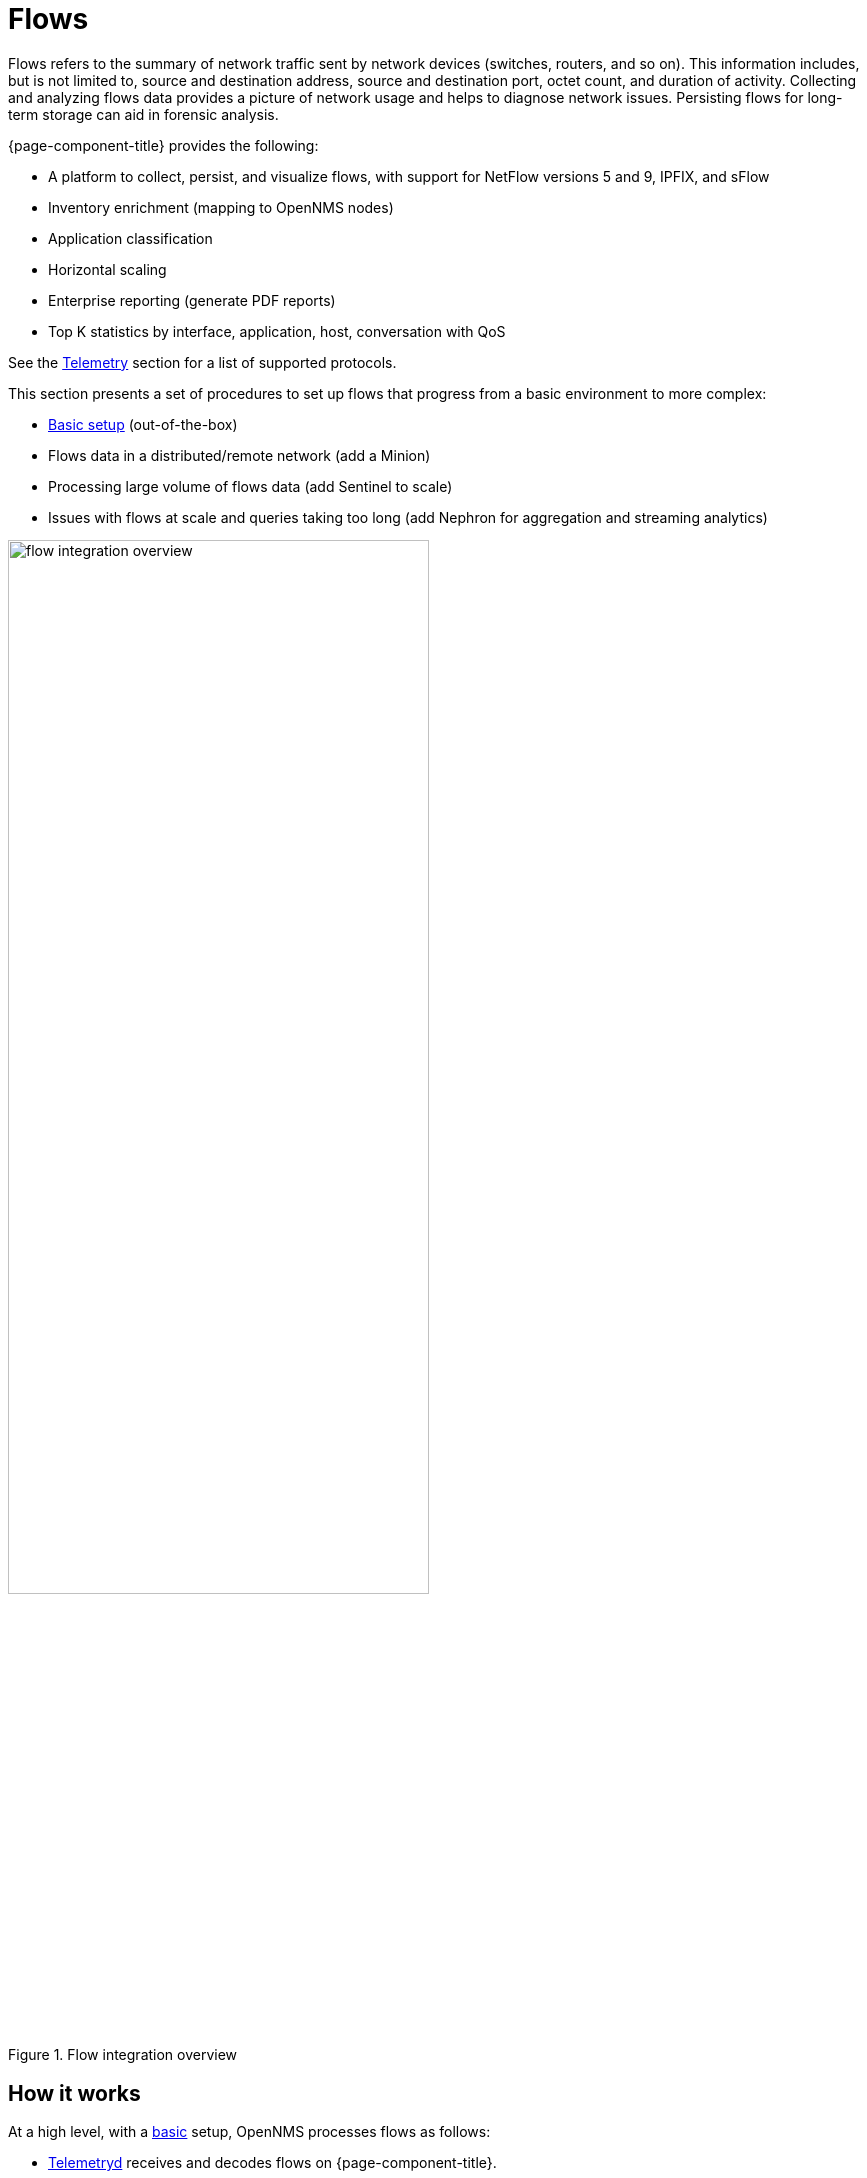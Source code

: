 
[[ga-flow-support-introduction]]
= Flows

Flows refers to the summary of network traffic sent by network devices (switches, routers, and so on).
This information includes, but is not limited to, source and destination address, source and destination port, octet count, and duration of activity.
Collecting and analyzing flows data provides a picture of network usage and helps to diagnose network issues.
Persisting flows for long-term storage can aid in forensic analysis.

{page-component-title} provides the following:

* A platform to collect, persist, and visualize flows, with support for NetFlow versions 5 and 9, IPFIX, and sFlow
* Inventory enrichment (mapping to OpenNMS nodes)
* Application classification
* Horizontal scaling
* Enterprise reporting (generate PDF reports)
* Top K statistics by interface, application, host, conversation with QoS

See the <<reference:telemetryd/protocols/introduction.adoc#ref-protocol, Telemetry>> section for a list of supported protocols.

This section presents a set of procedures to set up flows that progress from a basic environment to more complex:

* xref:operation:flows/basic.adoc#flows-basic[Basic setup] (out-of-the-box)
* Flows data in a distributed/remote network (add a Minion)
* Processing large volume of flows data (add Sentinel to scale)
* Issues with flows at scale and queries taking too long (add Nephron for aggregation and streaming analytics)

.Flow integration overview
image::flows/flow_integration_overview.png[width=70%]

== How it works

At a high level, with a xref:operation:flows/basic.adoc#flows-basic[basic] setup, OpenNMS processes flows as follows:

* <<telemetryd/introduction.adoc#ga-telemetryd, Telemetryd>> receives and decodes flows on {page-component-title}.
* Telemetryd adapters convert the flows to a canonical flow model and dispatch these to the flow repository.
* The flow repository enriches the flows and persists them to Elasticsearch:
** The <<flows/classification-engine.adoc#ga-flow-support-classification-engine, classification engine>> tags flows with an application name.
** Metadata related to associated nodes (such as IDs and categories) are also added to the flows.
* The REST API supports generating both summaries and time series data from the flows stored in the flow repository.
* OpenNMS Helm visualizes the flow data through the flow datasource, which interfaces with the {page-component-title} REST API.
